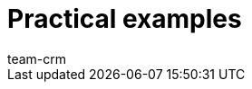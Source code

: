 = Practical examples
:keywords:
:description: In this area, you can find practical examples for the CRM area.
:author: team-crm

